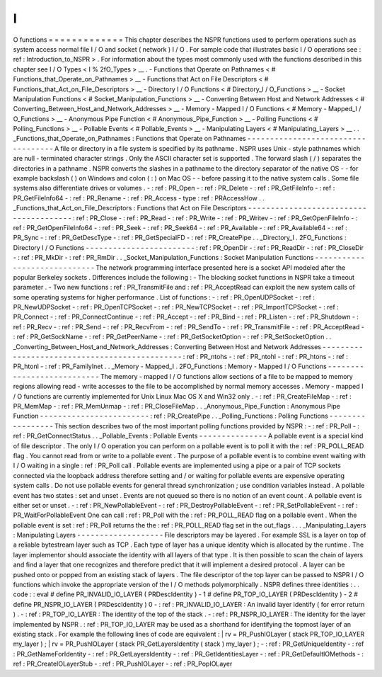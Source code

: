 I
/
O
functions
=
=
=
=
=
=
=
=
=
=
=
=
=
This
chapter
describes
the
NSPR
functions
used
to
perform
operations
such
as
system
access
normal
file
I
/
O
and
socket
(
network
)
I
/
O
.
For
sample
code
that
illustrates
basic
I
/
O
operations
see
:
ref
:
Introduction_to_NSPR
>
.
For
information
about
the
types
most
commonly
used
with
the
functions
described
in
this
chapter
see
I
/
O
Types
<
I
%
2fO_Types
>
__
.
-
Functions
that
Operate
on
Pathnames
<
#
Functions_that_Operate_on_Pathnames
>
__
-
Functions
that
Act
on
File
Descriptors
<
#
Functions_that_Act_on_File_Descriptors
>
__
-
Directory
I
/
O
Functions
<
#
Directory_I
/
O_Functions
>
__
-
Socket
Manipulation
Functions
<
#
Socket_Manipulation_Functions
>
__
-
Converting
Between
Host
and
Network
Addresses
<
#
Converting_Between_Host_and_Network_Addresses
>
__
-
Memory
-
Mapped
I
/
O
Functions
<
#
Memory
-
Mapped_I
/
O_Functions
>
__
-
Anonymous
Pipe
Function
<
#
Anonymous_Pipe_Function
>
__
-
Polling
Functions
<
#
Polling_Functions
>
__
-
Pollable
Events
<
#
Pollable_Events
>
__
-
Manipulating
Layers
<
#
Manipulating_Layers
>
__
.
.
_Functions_that_Operate_on_Pathnames
:
Functions
that
Operate
on
Pathnames
-
-
-
-
-
-
-
-
-
-
-
-
-
-
-
-
-
-
-
-
-
-
-
-
-
-
-
-
-
-
-
-
-
-
-
A
file
or
directory
in
a
file
system
is
specified
by
its
pathname
.
NSPR
uses
Unix
-
style
pathnames
which
are
null
-
terminated
character
strings
.
Only
the
ASCII
character
set
is
supported
.
The
forward
slash
(
/
)
separates
the
directories
in
a
pathname
.
NSPR
converts
the
slashes
in
a
pathname
to
the
directory
separator
of
the
native
OS
-
-
for
example
backslash
(
\
)
on
Windows
and
colon
(
:
)
on
Mac
OS
-
-
before
passing
it
to
the
native
system
calls
.
Some
file
systems
also
differentiate
drives
or
volumes
.
-
:
ref
:
PR_Open
-
:
ref
:
PR_Delete
-
:
ref
:
PR_GetFileInfo
-
:
ref
:
PR_GetFileInfo64
-
:
ref
:
PR_Rename
-
:
ref
:
PR_Access
-
type
:
ref
:
PRAccessHow
.
.
_Functions_that_Act_on_File_Descriptors
:
Functions
that
Act
on
File
Descriptors
-
-
-
-
-
-
-
-
-
-
-
-
-
-
-
-
-
-
-
-
-
-
-
-
-
-
-
-
-
-
-
-
-
-
-
-
-
-
-
:
ref
:
PR_Close
-
:
ref
:
PR_Read
-
:
ref
:
PR_Write
-
:
ref
:
PR_Writev
-
:
ref
:
PR_GetOpenFileInfo
-
:
ref
:
PR_GetOpenFileInfo64
-
:
ref
:
PR_Seek
-
:
ref
:
PR_Seek64
-
:
ref
:
PR_Available
-
:
ref
:
PR_Available64
-
:
ref
:
PR_Sync
-
:
ref
:
PR_GetDescType
-
:
ref
:
PR_GetSpecialFD
-
:
ref
:
PR_CreatePipe
.
.
_Directory_I
.
2FO_Functions
:
Directory
I
/
O
Functions
-
-
-
-
-
-
-
-
-
-
-
-
-
-
-
-
-
-
-
-
-
-
-
-
:
ref
:
PR_OpenDir
-
:
ref
:
PR_ReadDir
-
:
ref
:
PR_CloseDir
-
:
ref
:
PR_MkDir
-
:
ref
:
PR_RmDir
.
.
_Socket_Manipulation_Functions
:
Socket
Manipulation
Functions
-
-
-
-
-
-
-
-
-
-
-
-
-
-
-
-
-
-
-
-
-
-
-
-
-
-
-
-
-
The
network
programming
interface
presented
here
is
a
socket
API
modeled
after
the
popular
Berkeley
sockets
.
Differences
include
the
following
:
-
The
blocking
socket
functions
in
NSPR
take
a
timeout
parameter
.
-
Two
new
functions
:
ref
:
PR_TransmitFile
and
:
ref
:
PR_AcceptRead
can
exploit
the
new
system
calls
of
some
operating
systems
for
higher
performance
.
List
of
functions
:
-
:
ref
:
PR_OpenUDPSocket
-
:
ref
:
PR_NewUDPSocket
-
:
ref
:
PR_OpenTCPSocket
-
:
ref
:
PR_NewTCPSocket
-
:
ref
:
PR_ImportTCPSocket
-
:
ref
:
PR_Connect
-
:
ref
:
PR_ConnectContinue
-
:
ref
:
PR_Accept
-
:
ref
:
PR_Bind
-
:
ref
:
PR_Listen
-
:
ref
:
PR_Shutdown
-
:
ref
:
PR_Recv
-
:
ref
:
PR_Send
-
:
ref
:
PR_RecvFrom
-
:
ref
:
PR_SendTo
-
:
ref
:
PR_TransmitFile
-
:
ref
:
PR_AcceptRead
-
:
ref
:
PR_GetSockName
-
:
ref
:
PR_GetPeerName
-
:
ref
:
PR_GetSocketOption
-
:
ref
:
PR_SetSocketOption
.
.
_Converting_Between_Host_and_Network_Addresses
:
Converting
Between
Host
and
Network
Addresses
-
-
-
-
-
-
-
-
-
-
-
-
-
-
-
-
-
-
-
-
-
-
-
-
-
-
-
-
-
-
-
-
-
-
-
-
-
-
-
-
-
-
-
-
-
-
:
ref
:
PR_ntohs
-
:
ref
:
PR_ntohl
-
:
ref
:
PR_htons
-
:
ref
:
PR_htonl
-
:
ref
:
PR_FamilyInet
.
.
_Memory
-
Mapped_I
.
2FO_Functions
:
Memory
-
Mapped
I
/
O
Functions
-
-
-
-
-
-
-
-
-
-
-
-
-
-
-
-
-
-
-
-
-
-
-
-
-
-
-
The
memory
-
mapped
I
/
O
functions
allow
sections
of
a
file
to
be
mapped
to
memory
regions
allowing
read
-
write
accesses
to
the
file
to
be
accomplished
by
normal
memory
accesses
.
Memory
-
mapped
I
/
O
functions
are
currently
implemented
for
Unix
Linux
Mac
OS
X
and
Win32
only
.
-
:
ref
:
PR_CreateFileMap
-
:
ref
:
PR_MemMap
-
:
ref
:
PR_MemUnmap
-
:
ref
:
PR_CloseFileMap
.
.
_Anonymous_Pipe_Function
:
Anonymous
Pipe
Function
-
-
-
-
-
-
-
-
-
-
-
-
-
-
-
-
-
-
-
-
-
-
-
-
:
ref
:
PR_CreatePipe
.
.
_Polling_Functions
:
Polling
Functions
-
-
-
-
-
-
-
-
-
-
-
-
-
-
-
-
-
This
section
describes
two
of
the
most
important
polling
functions
provided
by
NSPR
:
-
:
ref
:
PR_Poll
-
:
ref
:
PR_GetConnectStatus
.
.
_Pollable_Events
:
Pollable
Events
-
-
-
-
-
-
-
-
-
-
-
-
-
-
-
A
pollable
event
is
a
special
kind
of
file
descriptor
.
The
only
I
/
O
operation
you
can
perform
on
a
pollable
event
is
to
poll
it
with
the
:
ref
:
PR_POLL_READ
flag
.
You
cannot
read
from
or
write
to
a
pollable
event
.
The
purpose
of
a
pollable
event
is
to
combine
event
waiting
with
I
/
O
waiting
in
a
single
:
ref
:
PR_Poll
call
.
Pollable
events
are
implemented
using
a
pipe
or
a
pair
of
TCP
sockets
connected
via
the
loopback
address
therefore
setting
and
/
or
waiting
for
pollable
events
are
expensive
operating
system
calls
.
Do
not
use
pollable
events
for
general
thread
synchronization
;
use
condition
variables
instead
.
A
pollable
event
has
two
states
:
set
and
unset
.
Events
are
not
queued
so
there
is
no
notion
of
an
event
count
.
A
pollable
event
is
either
set
or
unset
.
-
:
ref
:
PR_NewPollableEvent
-
:
ref
:
PR_DestroyPollableEvent
-
:
ref
:
PR_SetPollableEvent
-
:
ref
:
PR_WaitForPollableEvent
One
can
call
:
ref
:
PR_Poll
with
the
:
ref
:
PR_POLL_READ
flag
on
a
pollable
event
.
When
the
pollable
event
is
set
:
ref
:
PR_Poll
returns
the
the
:
ref
:
PR_POLL_READ
flag
set
in
the
out_flags
.
.
.
_Manipulating_Layers
:
Manipulating
Layers
-
-
-
-
-
-
-
-
-
-
-
-
-
-
-
-
-
-
-
File
descriptors
may
be
layered
.
For
example
SSL
is
a
layer
on
top
of
a
reliable
bytestream
layer
such
as
TCP
.
Each
type
of
layer
has
a
unique
identity
which
is
allocated
by
the
runtime
.
The
layer
implementor
should
associate
the
identity
with
all
layers
of
that
type
.
It
is
then
possible
to
scan
the
chain
of
layers
and
find
a
layer
that
one
recognizes
and
therefore
predict
that
it
will
implement
a
desired
protocol
.
A
layer
can
be
pushed
onto
or
popped
from
an
existing
stack
of
layers
.
The
file
descriptor
of
the
top
layer
can
be
passed
to
NSPR
I
/
O
functions
which
invoke
the
appropriate
version
of
the
I
/
O
methods
polymorphically
.
NSPR
defines
three
identities
:
.
.
code
:
:
eval
#
define
PR_INVALID_IO_LAYER
(
PRDescIdentity
)
-
1
#
define
PR_TOP_IO_LAYER
(
PRDescIdentity
)
-
2
#
define
PR_NSPR_IO_LAYER
(
PRDescIdentity
)
0
-
:
ref
:
PR_INVALID_IO_LAYER
:
An
invalid
layer
identify
(
for
error
return
)
.
-
:
ref
:
PR_TOP_IO_LAYER
:
The
identity
of
the
top
of
the
stack
.
-
:
ref
:
PR_NSPR_IO_LAYER
:
The
identity
for
the
layer
implemented
by
NSPR
.
:
ref
:
PR_TOP_IO_LAYER
may
be
used
as
a
shorthand
for
identifying
the
topmost
layer
of
an
existing
stack
.
For
example
the
following
lines
of
code
are
equivalent
:
|
rv
=
PR_PushIOLayer
(
stack
PR_TOP_IO_LAYER
my_layer
)
;
|
rv
=
PR_PushIOLayer
(
stack
PR_GetLayersIdentity
(
stack
)
my_layer
)
;
-
:
ref
:
PR_GetUniqueIdentity
-
:
ref
:
PR_GetNameForIdentity
-
:
ref
:
PR_GetLayersIdentity
-
:
ref
:
PR_GetIdentitiesLayer
-
:
ref
:
PR_GetDefaultIOMethods
-
:
ref
:
PR_CreateIOLayerStub
-
:
ref
:
PR_PushIOLayer
-
:
ref
:
PR_PopIOLayer
